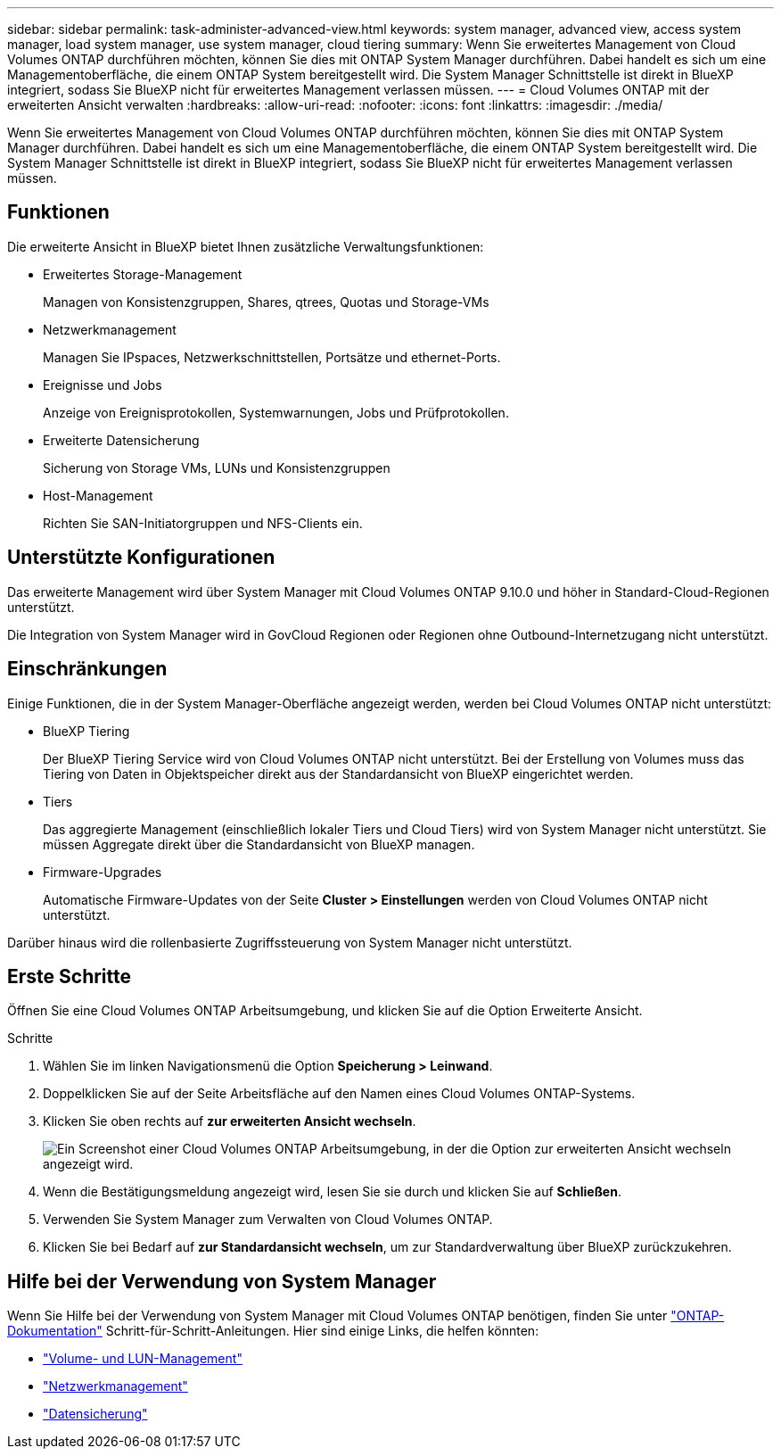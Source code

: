 ---
sidebar: sidebar 
permalink: task-administer-advanced-view.html 
keywords: system manager, advanced view, access system manager, load system manager, use system manager, cloud tiering 
summary: Wenn Sie erweitertes Management von Cloud Volumes ONTAP durchführen möchten, können Sie dies mit ONTAP System Manager durchführen. Dabei handelt es sich um eine Managementoberfläche, die einem ONTAP System bereitgestellt wird. Die System Manager Schnittstelle ist direkt in BlueXP integriert, sodass Sie BlueXP nicht für erweitertes Management verlassen müssen. 
---
= Cloud Volumes ONTAP mit der erweiterten Ansicht verwalten
:hardbreaks:
:allow-uri-read: 
:nofooter: 
:icons: font
:linkattrs: 
:imagesdir: ./media/


[role="lead"]
Wenn Sie erweitertes Management von Cloud Volumes ONTAP durchführen möchten, können Sie dies mit ONTAP System Manager durchführen. Dabei handelt es sich um eine Managementoberfläche, die einem ONTAP System bereitgestellt wird. Die System Manager Schnittstelle ist direkt in BlueXP integriert, sodass Sie BlueXP nicht für erweitertes Management verlassen müssen.



== Funktionen

Die erweiterte Ansicht in BlueXP bietet Ihnen zusätzliche Verwaltungsfunktionen:

* Erweitertes Storage-Management
+
Managen von Konsistenzgruppen, Shares, qtrees, Quotas und Storage-VMs

* Netzwerkmanagement
+
Managen Sie IPspaces, Netzwerkschnittstellen, Portsätze und ethernet-Ports.

* Ereignisse und Jobs
+
Anzeige von Ereignisprotokollen, Systemwarnungen, Jobs und Prüfprotokollen.

* Erweiterte Datensicherung
+
Sicherung von Storage VMs, LUNs und Konsistenzgruppen

* Host-Management
+
Richten Sie SAN-Initiatorgruppen und NFS-Clients ein.





== Unterstützte Konfigurationen

Das erweiterte Management wird über System Manager mit Cloud Volumes ONTAP 9.10.0 und höher in Standard-Cloud-Regionen unterstützt.

Die Integration von System Manager wird in GovCloud Regionen oder Regionen ohne Outbound-Internetzugang nicht unterstützt.



== Einschränkungen

Einige Funktionen, die in der System Manager-Oberfläche angezeigt werden, werden bei Cloud Volumes ONTAP nicht unterstützt:

* BlueXP Tiering
+
Der BlueXP Tiering Service wird von Cloud Volumes ONTAP nicht unterstützt. Bei der Erstellung von Volumes muss das Tiering von Daten in Objektspeicher direkt aus der Standardansicht von BlueXP eingerichtet werden.

* Tiers
+
Das aggregierte Management (einschließlich lokaler Tiers und Cloud Tiers) wird von System Manager nicht unterstützt. Sie müssen Aggregate direkt über die Standardansicht von BlueXP managen.

* Firmware-Upgrades
+
Automatische Firmware-Updates von der Seite *Cluster > Einstellungen* werden von Cloud Volumes ONTAP nicht unterstützt.



Darüber hinaus wird die rollenbasierte Zugriffssteuerung von System Manager nicht unterstützt.



== Erste Schritte

Öffnen Sie eine Cloud Volumes ONTAP Arbeitsumgebung, und klicken Sie auf die Option Erweiterte Ansicht.

.Schritte
. Wählen Sie im linken Navigationsmenü die Option *Speicherung > Leinwand*.
. Doppelklicken Sie auf der Seite Arbeitsfläche auf den Namen eines Cloud Volumes ONTAP-Systems.
. Klicken Sie oben rechts auf *zur erweiterten Ansicht wechseln*.
+
image:screenshot_advanced_view.png["Ein Screenshot einer Cloud Volumes ONTAP Arbeitsumgebung, in der die Option zur erweiterten Ansicht wechseln angezeigt wird."]

. Wenn die Bestätigungsmeldung angezeigt wird, lesen Sie sie durch und klicken Sie auf *Schließen*.
. Verwenden Sie System Manager zum Verwalten von Cloud Volumes ONTAP.
. Klicken Sie bei Bedarf auf *zur Standardansicht wechseln*, um zur Standardverwaltung über BlueXP zurückzukehren.




== Hilfe bei der Verwendung von System Manager

Wenn Sie Hilfe bei der Verwendung von System Manager mit Cloud Volumes ONTAP benötigen, finden Sie unter https://docs.netapp.com/us-en/ontap/index.html["ONTAP-Dokumentation"^] Schritt-für-Schritt-Anleitungen. Hier sind einige Links, die helfen könnten:

* https://docs.netapp.com/us-en/ontap/volume-admin-overview-concept.html["Volume- und LUN-Management"^]
* https://docs.netapp.com/us-en/ontap/network-manage-overview-concept.html["Netzwerkmanagement"^]
* https://docs.netapp.com/us-en/ontap/concept_dp_overview.html["Datensicherung"^]

